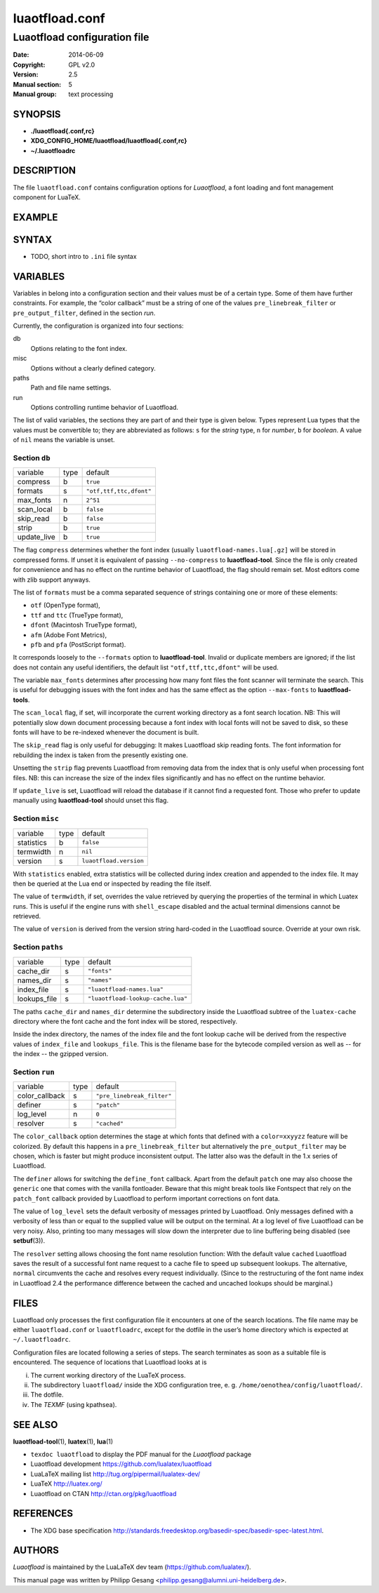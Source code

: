 =======================================================================
                            luaotfload.conf
=======================================================================

-----------------------------------------------------------------------
                     Luaotfload configuration file
-----------------------------------------------------------------------

:Date:                  2014-06-09
:Copyright:             GPL v2.0
:Version:               2.5
:Manual section:        5
:Manual group:          text processing

SYNOPSIS
=======================================================================

- **./luaotfload{.conf,rc}**
- **XDG_CONFIG_HOME/luaotfload/luaotfload{.conf,rc}**
- **~/.luaotfloadrc**

DESCRIPTION
=======================================================================

The file ``luaotfload.conf`` contains configuration options for
*Luaotfload*, a font loading and font management component for LuaTeX.


EXAMPLE
=======================================================================




SYNTAX
=======================================================================

* TODO, short intro to ``.ini`` file syntax

VARIABLES
=======================================================================

Variables in belong into a configuration section and their values must
be of a certain type. Some of them have further constraints. For
example, the “color callback” must be a string of one of the values
``pre_linebreak_filter`` or ``pre_output_filter``, defined in the
section *run*.

Currently, the configuration is organized into four sections:

db
    Options relating to the font index.

misc
    Options without a clearly defined category.

paths
    Path and file name settings.

run
    Options controlling runtime behavior of Luaotfload.

The list of valid variables, the sections they are part of and their
type is given below. Types represent Lua types that the values must be
convertible to; they are abbreviated as follows: ``s`` for the *string*
type, ``n`` for *number*, ``b`` for *boolean*. A value of ``nil`` means
the variable is unset.


Section ``db``
-----------------------------------------------------------------------

+---------------+--------+---------------------------+
|  variable     |  type  |  default                  |
+---------------+--------+---------------------------+
|  compress     |   b    |  ``true``                 |
+---------------+--------+---------------------------+
|  formats      |   s    |  ``"otf,ttf,ttc,dfont"``  |
+---------------+--------+---------------------------+
|  max_fonts    |   n    |  ``2^51``                 |
+---------------+--------+---------------------------+
|  scan_local   |   b    |  ``false``                |
+---------------+--------+---------------------------+
|  skip_read    |   b    |  ``false``                |
+---------------+--------+---------------------------+
|  strip        |   b    |  ``true``                 |
+---------------+--------+---------------------------+
|  update_live  |   b    |  ``true``                 |
+---------------+--------+---------------------------+

The flag ``compress`` determines whether the font index (usually
``luaotfload-names.lua[.gz]`` will be stored in compressed forms.
If unset it is equivalent of passing ``--no-compress`` to
**luaotfload-tool**. Since the file is only created for convenience
and has no effect on the runtime behavior of Luaotfload, the flag
should remain set. Most editors come with zlib support anyways.

The list of ``formats`` must be a comma separated sequence of strings
containing one or more of these elements:

* ``otf``               (OpenType format),
* ``ttf`` and ``ttc``   (TrueType format),
* ``dfont``             (Macintosh TrueType format),
* ``afm``               (Adobe Font Metrics),
* ``pfb`` and ``pfa``   (PostScript format).

It corresponds loosely to the ``--formats`` option to
**luaotfload-tool**. Invalid or duplicate members are ignored; if the
list does not contain any useful identifiers, the default list
``"otf,ttf,ttc,dfont"`` will be used.

The variable ``max_fonts`` determines after processing how many font
files the font scanner will terminate the search. This is useful for
debugging issues with the font index and has the same effect as the
option ``--max-fonts`` to **luaotfload-tools**.

The ``scan_local`` flag, if set, will incorporate the current working
directory as a font search location. NB: This will potentially slow
down document processing because a font index with local fonts will not
be saved to disk, so these fonts will have to be re-indexed whenever
the document is built.

The ``skip_read`` flag is only useful for debugging: It makes
Luaotfload skip reading fonts. The font information for rebuilding the
index is taken from the presently existing one.

Unsetting the ``strip`` flag prevents Luaotfload from removing data
from the index that is only useful when processing font files. NB: this
can increase the size of the index files significantly and has no
effect on the runtime behavior.

If ``update_live`` is set, Luaotfload will reload the database if it
cannot find a requested font. Those who prefer to update manually using
**luaotfload-tool** should unset this flag.


Section ``misc``
-----------------------------------------------------------------------

+---------------+--------+-------------------------+
|  variable     |  type  |  default                |
+---------------+--------+-------------------------+
|  statistics   |   b    |  ``false``              |
+---------------+--------+-------------------------+
|  termwidth    |   n    |  ``nil``                |
+---------------+--------+-------------------------+
|  version      |   s    |  ``luaotfload.version`` |
+---------------+--------+-------------------------+

With ``statistics`` enabled, extra statistics will be collected during
index creation and appended to the index file. It may then be queried
at the Lua end or inspected by reading the file itself.

The value of ``termwidth``, if set, overrides the value retrieved by
querying the properties of the terminal in which Luatex runs. This is
useful if the engine runs with ``shell_escape`` disabled and the actual
terminal dimensions cannot be retrieved.

The value of ``version`` is derived from the version string hard-coded
in the Luaotfload source. Override at your own risk.


Section ``paths``
-----------------------------------------------------------------------

+------------------+--------+------------------------------------+
|  variable        |  type  |  default                           |
+------------------+--------+------------------------------------+
|  cache_dir       |   s    |  ``"fonts"``                       |
+------------------+--------+------------------------------------+
|  names_dir       |   s    |  ``"names"``                       |
+------------------+--------+------------------------------------+
|  index_file      |   s    |  ``"luaotfload-names.lua"``        |
+------------------+--------+------------------------------------+
|  lookups_file    |   s    |  ``"luaotfload-lookup-cache.lua"`` |
+------------------+--------+------------------------------------+

The paths ``cache_dir`` and ``names_dir`` determine the subdirectory
inside the Luaotfload subtree of the ``luatex-cache`` directory where
the font cache and the font index will be stored, respectively.

Inside the index directory, the names of the index file and the font
lookup cache will be derived from the respective values of
``index_file`` and ``lookups_file``. This is the filename base for the
bytecode compiled version as well as -- for the index -- the gzipped
version.


Section ``run``
-----------------------------------------------------------------------

+------------------+--------+------------------------------+
|  variable        |  type  |  default                     |
+------------------+--------+------------------------------+
|  color_callback  |   s    |  ``"pre_linebreak_filter"``  |
+------------------+--------+------------------------------+
|  definer         |   s    |  ``"patch"``                 |
+------------------+--------+------------------------------+
|  log_level       |   n    |  ``0``                       |
+------------------+--------+------------------------------+
|  resolver        |   s    |  ``"cached"``                |
+------------------+--------+------------------------------+

The ``color_callback`` option determines the stage at which fonts that
defined with a ``color=xxyyzz`` feature will be colorized. By default
this happens in a ``pre_linebreak_filter`` but alternatively the
``pre_output_filter`` may be chosen, which is faster but might produce
inconsistent output. The latter also was the default in the 1.x series
of Luaotfload.

The ``definer`` allows for switching the ``define_font`` callback.
Apart from the default ``patch`` one may also choose the ``generic``
one that comes with the vanilla fontloader. Beware that this might
break tools like Fontspect that rely on the ``patch_font`` callback
provided by Luaotfload to perform important corrections on font data.

The value of ``log_level`` sets the default verbosity of messages
printed by Luaotfload. Only messages defined with a verbosity of less
than or equal to the supplied value will be output on the terminal.
At a log level of five Luaotfload can be very noisy. Also, printing too
many messages will slow down the interpreter due to line buffering
being disabled (see **setbuf**\(3)).

The ``resolver`` setting allows choosing the font name resolution
function: With the default value ``cached`` Luaotfload saves the result
of a successful font name request to a cache file to speed up
subsequent lookups. The alternative, ``normal`` circumvents the cache
and resolves every request individually. (Since to the restructuring of
the font name index in Luaotfload 2.4 the performance difference
between the cached and uncached lookups should be marginal.)


FILES
=======================================================================

Luaotfload only processes the first configuration file it encounters at
one of the search locations. The file name may be either
``luaotfload.conf`` or ``luaotfloadrc``, except for the dotfile in the
user’s home directory which is expected at ``~/.luaotfloadrc``.

Configuration files are located following a series of steps. The search
terminates as soon as a suitable file is encountered. The sequence of
locations that Luaotfload looks at is

i.    The current working directory of the LuaTeX process.
ii.   The subdirectory ``luaotfload/`` inside the XDG configuration
      tree, e. g. ``/home/oenothea/config/luaotfload/``.
iii.  The dotfile.
iv.   The *TEXMF* (using kpathsea).


SEE ALSO
=======================================================================

**luaotfload-tool**\(1), **luatex**\(1), **lua**\(1)

* ``texdoc luaotfload`` to display the PDF manual for the *Luaotfload*
  package
* Luaotfload development `<https://github.com/lualatex/luaotfload>`_
* LuaLaTeX mailing list  `<http://tug.org/pipermail/lualatex-dev/>`_
* LuaTeX                 `<http://luatex.org/>`_
* Luaotfload on CTAN     `<http://ctan.org/pkg/luaotfload>`_


REFERENCES
=======================================================================

* The XDG base specification
  `<http://standards.freedesktop.org/basedir-spec/basedir-spec-latest.html>`_.

AUTHORS
=======================================================================

*Luaotfload* is maintained by the LuaLaTeX dev team
(`<https://github.com/lualatex/>`_).

This manual page was written by Philipp Gesang
<philipp.gesang@alumni.uni-heidelberg.de>.

